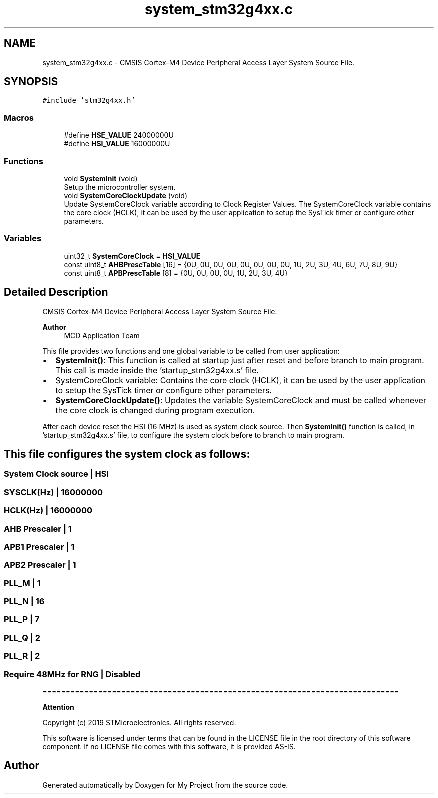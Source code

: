 .TH "system_stm32g4xx.c" 3 "My Project" \" -*- nroff -*-
.ad l
.nh
.SH NAME
system_stm32g4xx.c \- CMSIS Cortex-M4 Device Peripheral Access Layer System Source File\&.  

.SH SYNOPSIS
.br
.PP
\fC#include 'stm32g4xx\&.h'\fP
.br

.SS "Macros"

.in +1c
.ti -1c
.RI "#define \fBHSE_VALUE\fP   24000000U"
.br
.ti -1c
.RI "#define \fBHSI_VALUE\fP   16000000U"
.br
.in -1c
.SS "Functions"

.in +1c
.ti -1c
.RI "void \fBSystemInit\fP (void)"
.br
.RI "Setup the microcontroller system\&. "
.ti -1c
.RI "void \fBSystemCoreClockUpdate\fP (void)"
.br
.RI "Update SystemCoreClock variable according to Clock Register Values\&. The SystemCoreClock variable contains the core clock (HCLK), it can be used by the user application to setup the SysTick timer or configure other parameters\&. "
.in -1c
.SS "Variables"

.in +1c
.ti -1c
.RI "uint32_t \fBSystemCoreClock\fP = \fBHSI_VALUE\fP"
.br
.ti -1c
.RI "const uint8_t \fBAHBPrescTable\fP [16] = {0U, 0U, 0U, 0U, 0U, 0U, 0U, 0U, 1U, 2U, 3U, 4U, 6U, 7U, 8U, 9U}"
.br
.ti -1c
.RI "const uint8_t \fBAPBPrescTable\fP [8] = {0U, 0U, 0U, 0U, 1U, 2U, 3U, 4U}"
.br
.in -1c
.SH "Detailed Description"
.PP 
CMSIS Cortex-M4 Device Peripheral Access Layer System Source File\&. 


.PP
\fBAuthor\fP
.RS 4
MCD Application Team 
.RE
.PP
This file provides two functions and one global variable to be called from user application:
.IP "\(bu" 2
\fBSystemInit()\fP: This function is called at startup just after reset and before branch to main program\&. This call is made inside the 'startup_stm32g4xx\&.s' file\&.
.IP "\(bu" 2
SystemCoreClock variable: Contains the core clock (HCLK), it can be used by the user application to setup the SysTick timer or configure other parameters\&.
.IP "\(bu" 2
\fBSystemCoreClockUpdate()\fP: Updates the variable SystemCoreClock and must be called whenever the core clock is changed during program execution\&.
.PP
.PP
After each device reset the HSI (16 MHz) is used as system clock source\&. Then \fBSystemInit()\fP function is called, in 'startup_stm32g4xx\&.s' file, to configure the system clock before to branch to main program\&.
.SH "This file configures the system clock as follows:"
.PP
.PP
 
.SS "System Clock source                    | HSI"
.SS "SYSCLK(Hz)                             | 16000000"
.SS "HCLK(Hz)                               | 16000000"
.SS "AHB Prescaler                          | 1"
.SS "APB1 Prescaler                         | 1"
.SS "APB2 Prescaler                         | 1"
.SS "PLL_M                                  | 1"
.SS "PLL_N                                  | 16"
.SS "PLL_P                                  | 7"
.SS "PLL_Q                                  | 2"
.SS "PLL_R                                  | 2"
.SS "Require 48MHz for RNG                  | Disabled"
=============================================================================
.PP
\fBAttention\fP
.RS 4
.RE
.PP
Copyright (c) 2019 STMicroelectronics\&. All rights reserved\&.
.PP
This software is licensed under terms that can be found in the LICENSE file in the root directory of this software component\&. If no LICENSE file comes with this software, it is provided AS-IS\&. 
.SH "Author"
.PP 
Generated automatically by Doxygen for My Project from the source code\&.
